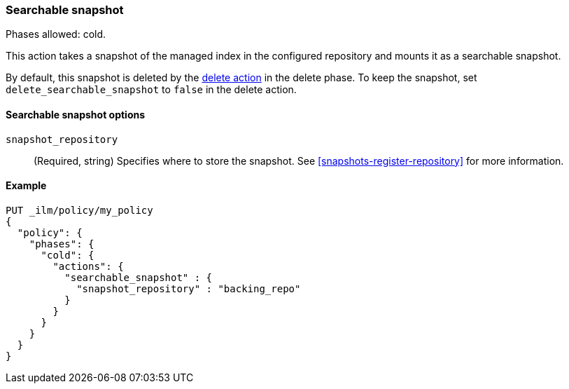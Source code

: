 [[ilm-searchable-snapshot]]
=== Searchable snapshot

Phases allowed: cold.

This action takes a snapshot of the managed index in the configured repository
and mounts it as a searchable snapshot.

By default, this snapshot is deleted by the <<ilm-delete-action, delete action>> in the delete phase.
To keep the snapshot, set `delete_searchable_snapshot` to `false` in the delete action.

[[ilm-searchable-snapshot-options]]
==== Searchable snapshot options

`snapshot_repository`::
(Required, string)
Specifies where to store the snapshot. 
See <<snapshots-register-repository>> for more information.

[[ilm-searchable-snapshot-example]]
==== Example
[source,console]
--------------------------------------------------
PUT _ilm/policy/my_policy
{
  "policy": {
    "phases": {
      "cold": {
        "actions": {
          "searchable_snapshot" : {
            "snapshot_repository" : "backing_repo"
          }
        }
      }
    }
  }
}
--------------------------------------------------
